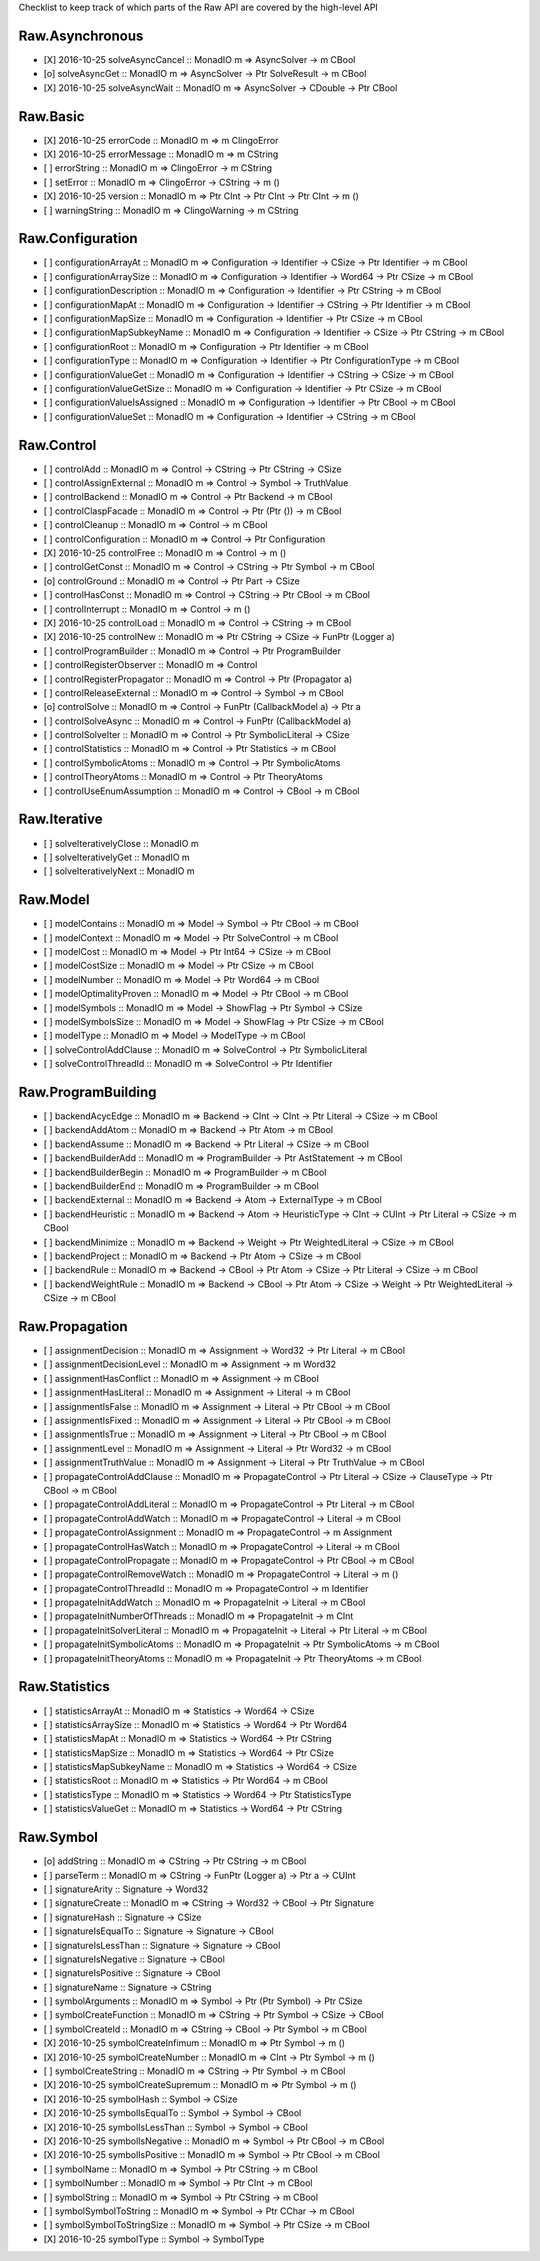 Checklist to keep track of which parts of the Raw API are covered by the high-level API

Raw.Asynchronous
================
+ [X] 2016-10-25 solveAsyncCancel :: MonadIO m => AsyncSolver -> m CBool
+ [o] solveAsyncGet :: MonadIO m => AsyncSolver -> Ptr SolveResult -> m CBool
+ [X] 2016-10-25 solveAsyncWait :: MonadIO m => AsyncSolver -> CDouble -> Ptr CBool 

Raw.Basic
=========
+ [X] 2016-10-25 errorCode :: MonadIO m => m ClingoError
+ [X] 2016-10-25 errorMessage :: MonadIO m => m CString
+ [ ] errorString :: MonadIO m => ClingoError -> m CString
+ [ ] setError :: MonadIO m => ClingoError -> CString -> m ()
+ [X] 2016-10-25 version :: MonadIO m => Ptr CInt -> Ptr CInt -> Ptr CInt -> m ()
+ [ ] warningString :: MonadIO m => ClingoWarning -> m CString

Raw.Configuration
=================
+ [ ] configurationArrayAt :: MonadIO m => Configuration -> Identifier -> CSize -> Ptr Identifier -> m CBool
+ [ ] configurationArraySize :: MonadIO m => Configuration -> Identifier -> Word64 -> Ptr CSize -> m CBool
+ [ ] configurationDescription :: MonadIO m => Configuration -> Identifier -> Ptr CString -> m CBool
+ [ ] configurationMapAt :: MonadIO m => Configuration -> Identifier -> CString -> Ptr Identifier -> m CBool
+ [ ] configurationMapSize :: MonadIO m => Configuration -> Identifier -> Ptr CSize -> m CBool
+ [ ] configurationMapSubkeyName :: MonadIO m => Configuration -> Identifier -> CSize -> Ptr CString -> m CBool
+ [ ] configurationRoot :: MonadIO m => Configuration -> Ptr Identifier -> m CBool
+ [ ] configurationType :: MonadIO m => Configuration -> Identifier -> Ptr ConfigurationType -> m CBool
+ [ ] configurationValueGet :: MonadIO m => Configuration -> Identifier -> CString -> CSize -> m CBool
+ [ ] configurationValueGetSize :: MonadIO m => Configuration -> Identifier -> Ptr CSize -> m CBool
+ [ ] configurationValueIsAssigned :: MonadIO m => Configuration -> Identifier -> Ptr CBool -> m CBool
+ [ ] configurationValueSet :: MonadIO m => Configuration -> Identifier -> CString -> m CBool

Raw.Control
===========
+ [ ] controlAdd :: MonadIO m => Control -> CString -> Ptr CString -> CSize 
+ [ ] controlAssignExternal :: MonadIO m => Control -> Symbol -> TruthValue 
+ [ ] controlBackend :: MonadIO m => Control -> Ptr Backend -> m CBool
+ [ ] controlClaspFacade :: MonadIO m => Control -> Ptr (Ptr ()) -> m CBool
+ [ ] controlCleanup :: MonadIO m => Control -> m CBool
+ [ ] controlConfiguration :: MonadIO m => Control -> Ptr Configuration
+ [X] 2016-10-25 controlFree :: MonadIO m => Control -> m ()
+ [ ] controlGetConst :: MonadIO m => Control -> CString -> Ptr Symbol -> m CBool
+ [o] controlGround :: MonadIO m => Control -> Ptr Part -> CSize 
+ [ ] controlHasConst :: MonadIO m => Control -> CString -> Ptr CBool -> m CBool
+ [ ] controlInterrupt :: MonadIO m => Control -> m ()
+ [X] 2016-10-25 controlLoad :: MonadIO m => Control -> CString -> m CBool
+ [X] 2016-10-25 controlNew :: MonadIO m => Ptr CString -> CSize -> FunPtr (Logger a) 
+ [ ] controlProgramBuilder :: MonadIO m => Control -> Ptr ProgramBuilder
+ [ ] controlRegisterObserver :: MonadIO m => Control 
+ [ ] controlRegisterPropagator :: MonadIO m => Control -> Ptr (Propagator a) 
+ [ ] controlReleaseExternal :: MonadIO m => Control -> Symbol -> m CBool
+ [o] controlSolve :: MonadIO m => Control -> FunPtr (CallbackModel a) -> Ptr a 
+ [ ] controlSolveAsync :: MonadIO m => Control -> FunPtr (CallbackModel a) 
+ [ ] controlSolveIter :: MonadIO m => Control -> Ptr SymbolicLiteral -> CSize 
+ [ ] controlStatistics :: MonadIO m => Control -> Ptr Statistics -> m CBool
+ [ ] controlSymbolicAtoms :: MonadIO m => Control -> Ptr SymbolicAtoms
+ [ ] controlTheoryAtoms :: MonadIO m => Control -> Ptr TheoryAtoms
+ [ ] controlUseEnumAssumption :: MonadIO m => Control -> CBool -> m CBool

Raw.Iterative
=============
+ [ ] solveIterativelyClose :: MonadIO m 
+ [ ] solveIterativelyGet :: MonadIO m 
+ [ ] solveIterativelyNext :: MonadIO m 

Raw.Model
=========
+ [ ] modelContains :: MonadIO m => Model -> Symbol -> Ptr CBool -> m CBool
+ [ ] modelContext :: MonadIO m => Model -> Ptr SolveControl -> m CBool
+ [ ] modelCost :: MonadIO m => Model -> Ptr Int64 -> CSize -> m CBool
+ [ ] modelCostSize :: MonadIO m => Model -> Ptr CSize -> m CBool
+ [ ] modelNumber :: MonadIO m => Model -> Ptr Word64 -> m CBool
+ [ ] modelOptimalityProven :: MonadIO m => Model -> Ptr CBool -> m CBool
+ [ ] modelSymbols :: MonadIO m => Model -> ShowFlag -> Ptr Symbol -> CSize 
+ [ ] modelSymbolsSize :: MonadIO m => Model -> ShowFlag -> Ptr CSize -> m CBool
+ [ ] modelType :: MonadIO m => Model -> ModelType -> m CBool
+ [ ] solveControlAddClause :: MonadIO m => SolveControl -> Ptr SymbolicLiteral 
+ [ ] solveControlThreadId :: MonadIO m => SolveControl -> Ptr Identifier 

Raw.ProgramBuilding
===================
+ [ ] backendAcycEdge :: MonadIO m => Backend -> CInt -> CInt -> Ptr Literal -> CSize -> m CBool
+ [ ] backendAddAtom :: MonadIO m => Backend -> Ptr Atom -> m CBool
+ [ ] backendAssume :: MonadIO m => Backend -> Ptr Literal -> CSize -> m CBool
+ [ ] backendBuilderAdd :: MonadIO m => ProgramBuilder -> Ptr AstStatement -> m CBool
+ [ ] backendBuilderBegin :: MonadIO m => ProgramBuilder -> m CBool
+ [ ] backendBuilderEnd :: MonadIO m => ProgramBuilder -> m CBool
+ [ ] backendExternal :: MonadIO m => Backend -> Atom -> ExternalType -> m CBool
+ [ ] backendHeuristic :: MonadIO m => Backend -> Atom -> HeuristicType -> CInt -> CUInt -> Ptr Literal -> CSize -> m CBool
+ [ ] backendMinimize :: MonadIO m => Backend -> Weight -> Ptr WeightedLiteral -> CSize -> m CBool
+ [ ] backendProject :: MonadIO m => Backend -> Ptr Atom -> CSize -> m CBool
+ [ ] backendRule :: MonadIO m => Backend -> CBool -> Ptr Atom -> CSize -> Ptr Literal -> CSize -> m CBool
+ [ ] backendWeightRule :: MonadIO m => Backend -> CBool -> Ptr Atom -> CSize -> Weight -> Ptr WeightedLiteral -> CSize -> m CBool

Raw.Propagation
===============
+ [ ] assignmentDecision :: MonadIO m => Assignment -> Word32 -> Ptr Literal -> m CBool
+ [ ] assignmentDecisionLevel :: MonadIO m => Assignment -> m Word32
+ [ ] assignmentHasConflict :: MonadIO m => Assignment -> m CBool
+ [ ] assignmentHasLiteral :: MonadIO m => Assignment -> Literal -> m CBool
+ [ ] assignmentIsFalse :: MonadIO m => Assignment -> Literal -> Ptr CBool -> m CBool
+ [ ] assignmentIsFixed :: MonadIO m => Assignment -> Literal -> Ptr CBool -> m CBool
+ [ ] assignmentIsTrue :: MonadIO m => Assignment -> Literal -> Ptr CBool -> m CBool
+ [ ] assignmentLevel :: MonadIO m => Assignment -> Literal -> Ptr Word32 -> m CBool
+ [ ] assignmentTruthValue :: MonadIO m => Assignment -> Literal -> Ptr TruthValue -> m CBool
+ [ ] propagateControlAddClause :: MonadIO m => PropagateControl -> Ptr Literal -> CSize -> ClauseType -> Ptr CBool -> m CBool
+ [ ] propagateControlAddLiteral :: MonadIO m => PropagateControl -> Ptr Literal -> m CBool
+ [ ] propagateControlAddWatch :: MonadIO m => PropagateControl -> Literal -> m CBool
+ [ ] propagateControlAssignment :: MonadIO m => PropagateControl -> m Assignment
+ [ ] propagateControlHasWatch :: MonadIO m => PropagateControl -> Literal -> m CBool
+ [ ] propagateControlPropagate :: MonadIO m => PropagateControl -> Ptr CBool -> m CBool
+ [ ] propagateControlRemoveWatch :: MonadIO m => PropagateControl -> Literal -> m ()
+ [ ] propagateControlThreadId :: MonadIO m => PropagateControl -> m Identifier
+ [ ] propagateInitAddWatch :: MonadIO m => PropagateInit -> Literal -> m CBool
+ [ ] propagateInitNumberOfThreads :: MonadIO m => PropagateInit -> m CInt
+ [ ] propagateInitSolverLiteral :: MonadIO m => PropagateInit -> Literal -> Ptr Literal -> m CBool
+ [ ] propagateInitSymbolicAtoms :: MonadIO m => PropagateInit -> Ptr SymbolicAtoms -> m CBool
+ [ ] propagateInitTheoryAtoms :: MonadIO m => PropagateInit -> Ptr TheoryAtoms -> m CBool

Raw.Statistics
==============
+ [ ] statisticsArrayAt :: MonadIO m => Statistics -> Word64 -> CSize 
+ [ ] statisticsArraySize :: MonadIO m => Statistics -> Word64 -> Ptr Word64 
+ [ ] statisticsMapAt :: MonadIO m => Statistics -> Word64 -> Ptr CString 
+ [ ] statisticsMapSize :: MonadIO m => Statistics -> Word64 -> Ptr CSize 
+ [ ] statisticsMapSubkeyName :: MonadIO m => Statistics -> Word64 -> CSize 
+ [ ] statisticsRoot :: MonadIO m => Statistics -> Ptr Word64 -> m CBool
+ [ ] statisticsType :: MonadIO m => Statistics -> Word64 -> Ptr StatisticsType 
+ [ ] statisticsValueGet :: MonadIO m => Statistics -> Word64 -> Ptr CString 

Raw.Symbol
==========
+ [o] addString :: MonadIO m => CString -> Ptr CString -> m CBool
+ [ ] parseTerm :: MonadIO m => CString -> FunPtr (Logger a) -> Ptr a -> CUInt 
+ [ ] signatureArity :: Signature -> Word32
+ [ ] signatureCreate :: MonadIO m => CString -> Word32 -> CBool -> Ptr Signature 
+ [ ] signatureHash :: Signature -> CSize
+ [ ] signatureIsEqualTo :: Signature -> Signature -> CBool
+ [ ] signatureIsLessThan :: Signature -> Signature -> CBool
+ [ ] signatureIsNegative :: Signature -> CBool
+ [ ] signatureIsPositive :: Signature -> CBool
+ [ ] signatureName :: Signature -> CString
+ [ ] symbolArguments :: MonadIO m => Symbol -> Ptr (Ptr Symbol) -> Ptr CSize 
+ [ ] symbolCreateFunction :: MonadIO m => CString -> Ptr Symbol -> CSize -> CBool 
+ [ ] symbolCreateId :: MonadIO m => CString -> CBool -> Ptr Symbol -> m CBool
+ [X] 2016-10-25 symbolCreateInfimum :: MonadIO m => Ptr Symbol -> m ()
+ [X] 2016-10-25 symbolCreateNumber :: MonadIO m => CInt -> Ptr Symbol -> m ()
+ [ ] symbolCreateString :: MonadIO m => CString -> Ptr Symbol -> m CBool
+ [X] 2016-10-25 symbolCreateSupremum :: MonadIO m => Ptr Symbol -> m ()
+ [X] 2016-10-25 symbolHash :: Symbol -> CSize
+ [X] 2016-10-25 symbolIsEqualTo :: Symbol -> Symbol -> CBool
+ [X] 2016-10-25 symbolIsLessThan :: Symbol -> Symbol -> CBool
+ [X] 2016-10-25 symbolIsNegative :: MonadIO m => Symbol -> Ptr CBool -> m CBool
+ [X] 2016-10-25 symbolIsPositive :: MonadIO m => Symbol -> Ptr CBool -> m CBool
+ [ ] symbolName :: MonadIO m => Symbol -> Ptr CString -> m CBool
+ [ ] symbolNumber :: MonadIO m => Symbol -> Ptr CInt -> m CBool
+ [ ] symbolString :: MonadIO m => Symbol -> Ptr CString -> m CBool
+ [ ] symbolSymbolToString :: MonadIO m => Symbol -> Ptr CChar -> m CBool
+ [ ] symbolSymbolToStringSize :: MonadIO m => Symbol -> Ptr CSize -> m CBool
+ [X] 2016-10-25 symbolType :: Symbol -> SymbolType
